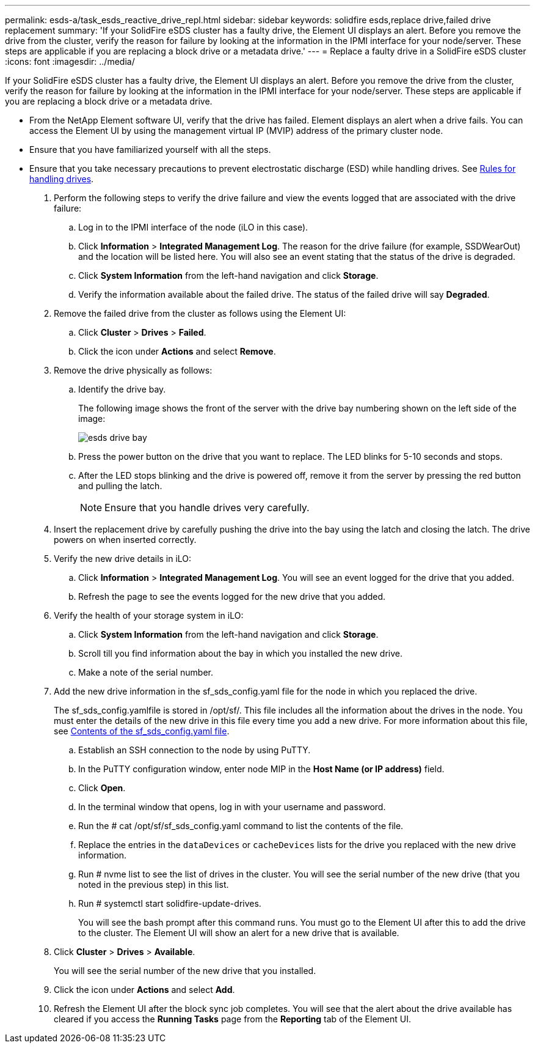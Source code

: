 ---
permalink: esds-a/task_esds_reactive_drive_repl.html
sidebar: sidebar
keywords: solidfire esds,replace drive,failed drive replacement
summary: 'If your SolidFire eSDS cluster has a faulty drive, the Element UI displays an alert. Before you remove the drive from the cluster, verify the reason for failure by looking at the information in the IPMI interface for your node/server. These steps are applicable if you are replacing a block drive or a metadata drive.'
---
= Replace a faulty drive in a SolidFire eSDS cluster
:icons: font
:imagesdir: ../media/

[.lead]
If your SolidFire eSDS cluster has a faulty drive, the Element UI displays an alert. Before you remove the drive from the cluster, verify the reason for failure by looking at the information in the IPMI interface for your node/server. These steps are applicable if you are replacing a block drive or a metadata drive.

* From the NetApp Element software UI, verify that the drive has failed. Element displays an alert when a drive fails. You can access the Element UI by using the management virtual IP (MVIP) address of the primary cluster node.
* Ensure that you have familiarized yourself with all the steps.
* Ensure that you take necessary precautions to prevent electrostatic discharge (ESD) while handling drives. See https://docs.netapp.com/sfe-122/index.jsp?topic=%2Fcom.netapp.doc.sfe-ssdrepl%2FGUID-E2FDD1C4-5025-4143-B7A3-5318CC8EAE79.html[Rules for handling drives].

. Perform the following steps to verify the drive failure and view the events logged that are associated with the drive failure:
 .. Log in to the IPMI interface of the node (iLO in this case).
 .. Click *Information* > *Integrated Management Log*. The reason for the drive failure (for example, SSDWearOut) and the location will be listed here. You will also see an event stating that the status of the drive is degraded.
 .. Click *System Information* from the left-hand navigation and click *Storage*.
 .. Verify the information available about the failed drive. The status of the failed drive will say *Degraded*.
. Remove the failed drive from the cluster as follows using the Element UI:
 .. Click *Cluster* > *Drives* > *Failed*.
 .. Click the icon under *Actions* and select *Remove*.
. Remove the drive physically as follows:
 .. Identify the drive bay.
+
The following image shows the front of the server with the drive bay numbering shown on the left side of the image:
+
image::../media/esds_drive_bay.png[]

 .. Press the power button on the drive that you want to replace. The LED blinks for 5-10 seconds and stops.
 .. After the LED stops blinking and the drive is powered off, remove it from the server by pressing the red button and pulling the latch.
+
NOTE: Ensure that you handle drives very carefully.
. Insert the replacement drive by carefully pushing the drive into the bay using the latch and closing the latch. The drive powers on when inserted correctly.
. Verify the new drive details in iLO:
 .. Click *Information* > *Integrated Management Log*. You will see an event logged for the drive that you added.
 .. Refresh the page to see the events logged for the new drive that you added.
. Verify the health of your storage system in iLO:
 .. Click *System Information* from the left-hand navigation and click *Storage*.
 .. Scroll till you find information about the bay in which you installed the new drive.
 .. Make a note of the serial number.
. Add the new drive information in the sf_sds_config.yaml file for the node in which you replaced the drive.
+
The sf_sds_config.yamlfile is stored in /opt/sf/. This file includes all the information about the drives in the node. You must enter the details of the new drive in this file every time you add a new drive. For more information about this file, see xref:reference_esds_sf_sds_config_file.adoc[Contents of the sf_sds_config.yaml file].

 .. Establish an SSH connection to the node by using PuTTY.
 .. In the PuTTY configuration window, enter node MIP in the *Host Name (or IP address)* field.
 .. Click *Open*.
 .. In the terminal window that opens, log in with your username and password.
 .. Run the # cat /opt/sf/sf_sds_config.yaml command to list the contents of the file.
 .. Replace the entries in the `dataDevices` or `cacheDevices` lists for the drive you replaced with the new drive information.
 .. Run # nvme list to see the list of drives in the cluster. You will see the serial number of the new drive (that you noted in the previous step) in this list.
 .. Run # systemctl start solidfire-update-drives.
+
You will see the bash prompt after this command runs. You must go to the Element UI after this to add the drive to the cluster. The Element UI will show an alert for a new drive that is available.

. Click *Cluster* > *Drives* > *Available*.
+
You will see the serial number of the new drive that you installed.

. Click the icon under *Actions* and select *Add*.
. Refresh the Element UI after the block sync job completes. You will see that the alert about the drive available has cleared if you access the *Running Tasks* page from the *Reporting* tab of the Element UI.
